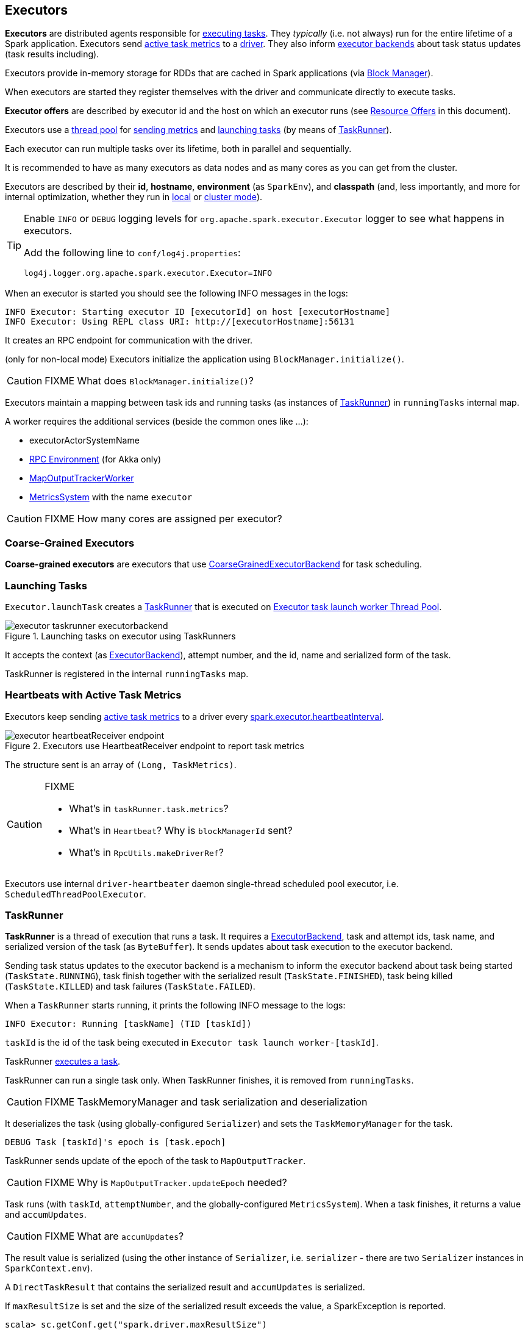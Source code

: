 == Executors

*Executors* are distributed agents responsible for link:spark-taskscheduler-tasks.adoc#execution[executing tasks]. They _typically_ (i.e. not always) run for the entire lifetime of a Spark application. Executors send <<heartbeats-and-active-task-metrics, active task metrics>> to a link:spark-driver.adoc[driver]. They also inform link:spark-executor-backends.adoc[executor backends] about task status updates (task results including).

Executors provide in-memory storage for RDDs that are cached in Spark applications (via link:spark-blockmanager.adoc[Block Manager]).

When executors are started they register themselves with the driver and communicate directly to execute tasks.

*Executor offers* are described by executor id and the host on which an executor runs (see <<resource-offers, Resource Offers>> in this document).

Executors use a <<thread-pool, thread pool>> for <<metrics, sending metrics>> and <<launching-tasks, launching tasks>> (by means of <<TaskRunner, TaskRunner>>).

Each executor can run multiple tasks over its lifetime, both in parallel and sequentially.

It is recommended to have as many executors as data nodes and as many cores as you can get from the cluster.

Executors are described by their *id*, *hostname*, *environment* (as `SparkEnv`), and *classpath* (and, less importantly, and more for internal optimization, whether they run in link:spark-local.adoc[local] or link:spark-cluster.adoc[cluster mode]).

[TIP]
====
Enable `INFO` or `DEBUG` logging levels for `org.apache.spark.executor.Executor` logger to see what happens in executors.

Add the following line to `conf/log4j.properties`:

```
log4j.logger.org.apache.spark.executor.Executor=INFO
```
====

When an executor is started you should see the following INFO messages in the logs:

```
INFO Executor: Starting executor ID [executorId] on host [executorHostname]
INFO Executor: Using REPL class URI: http://[executorHostname]:56131
```

It creates an RPC endpoint for communication with the driver.

(only for non-local mode) Executors initialize the application using `BlockManager.initialize()`.

CAUTION: FIXME What does `BlockManager.initialize()`?

Executors maintain a mapping between task ids and running tasks (as instances of <<TaskRunner,TaskRunner>>) in `runningTasks` internal map.

A worker requires the additional services (beside the common ones like ...):

* executorActorSystemName
* link:spark-rpc.adoc[RPC Environment] (for Akka only)
* link:spark-service-mapoutputtracker.adoc#MapOutputTrackerWorker[MapOutputTrackerWorker]
* link:spark-metrics.adoc[MetricsSystem] with the name `executor`

CAUTION: FIXME How many cores are assigned per executor?

=== [[coarse-grained-executor]] Coarse-Grained Executors

*Coarse-grained executors* are executors that use link:spark-executor-backends-coarse-grained.adoc[CoarseGrainedExecutorBackend] for task scheduling.

=== [[launching-tasks]] Launching Tasks

`Executor.launchTask` creates a <<TaskRunner,TaskRunner>> that is executed on <<thread-pool, Executor task launch worker Thread Pool>>.

.Launching tasks on executor using TaskRunners
image::images/executor-taskrunner-executorbackend.png[align="center"]

It accepts the context (as link:spark-executor-backends.adoc[ExecutorBackend]), attempt number, and the id, name and serialized form of the task.

TaskRunner is registered in the internal `runningTasks` map.

=== [[heartbeats-and-active-task-metrics]] Heartbeats with Active Task Metrics

Executors keep sending <<metrics, active task metrics>> to a driver every <<settings, spark.executor.heartbeatInterval>>.

.Executors use HeartbeatReceiver endpoint to report task metrics
image::images/executor-heartbeatReceiver-endpoint.png[align="center"]

The structure sent is an array of `(Long, TaskMetrics)`.

[CAUTION]
====
FIXME

* What's in `taskRunner.task.metrics`?
* What's in `Heartbeat`? Why is `blockManagerId` sent?
* What's in `RpcUtils.makeDriverRef`?
====

Executors use internal `driver-heartbeater` daemon single-thread scheduled pool executor, i.e. `ScheduledThreadPoolExecutor`.

=== [[TaskRunner]] TaskRunner

*TaskRunner* is a thread of execution that runs a task. It requires a link:spark-executor-backends.adoc[ExecutorBackend], task and attempt ids, task name, and serialized version of the task (as `ByteBuffer`). It sends updates about task execution to the executor backend.

Sending task status updates to the executor backend is a mechanism to inform the executor backend about task being started (`TaskState.RUNNING`), task finish together with the serialized result (`TaskState.FINISHED`), task being killed (`TaskState.KILLED`) and task failures (`TaskState.FAILED`).

When a `TaskRunner` starts running, it prints the following INFO message to the logs:

```
INFO Executor: Running [taskName] (TID [taskId])
```

`taskId` is the id of the task being executed in `Executor task launch worker-[taskId]`.

TaskRunner link:spark-taskscheduler-tasks.adoc#execution[executes a task].

TaskRunner can run a single task only. When TaskRunner finishes, it is removed from `runningTasks`.

CAUTION: FIXME TaskMemoryManager and task serialization and deserialization

It deserializes the task (using globally-configured `Serializer`) and sets the `TaskMemoryManager` for the task.

```
DEBUG Task [taskId]'s epoch is [task.epoch]
```

TaskRunner sends update of the epoch of the task to `MapOutputTracker`.

CAUTION: FIXME Why is `MapOutputTracker.updateEpoch` needed?

Task runs (with `taskId`, `attemptNumber`, and the globally-configured `MetricsSystem`). When a task finishes, it returns a value and `accumUpdates`.

CAUTION: FIXME What are `accumUpdates`?

The result value is serialized (using the other instance of `Serializer`, i.e. `serializer` - there are two `Serializer` instances in `SparkContext.env`).

A `DirectTaskResult` that contains the serialized result and `accumUpdates` is serialized.

If `maxResultSize` is set and the size of the serialized result exceeds the value, a SparkException is reported.

```
scala> sc.getConf.get("spark.driver.maxResultSize")
res5: String = 1m

scala> sc.parallelize(0 to 1024*1024+10, 1).collect
...
INFO DAGScheduler: Job 3 failed: collect at <console>:25, took 0.075073 s
org.apache.spark.SparkException: Job aborted due to stage failure: Total size of serialized results of 1 tasks (4.0 MB) is bigger than spark.driver.maxResultSize (1024.0 KB)
  at org.apache.spark.scheduler.DAGScheduler.org$apache$spark$scheduler$DAGScheduler$$failJobAndIndependentStages(DAGScheduler.scala:1430)
```

If however the size exceeds `akkaFrameSize`, ...FIXME.

A successful execution is "announced" as INFO to the logs:

```
INFO Executor: Finished [taskName] (TID [taskId]). [resultSize] bytes result sent to driver
```

The serialized result is sent to the driver using `execBackend.statusUpdate(taskId, TaskState.FINISHED, serializedResult)`.

=== [[FetchFailedException]] FetchFailedException

CAUTION: FIXME

`FetchFailedException` exception is thrown when an executor (more specifically <<TaskRunner, TaskRunner>>) has failed to fetch a shuffle block.

It contains the following:

* the unique identifier for a BlockManager (as `BlockManagerId`)
* `shuffleId`
* `mapId`
* `reduceId`
* `message` - a short exception message
* `cause` - a `Throwable` object

TaskRunner catches it and informs link:spark-executor-backends.adoc[ExecutorBackend] about the case (using `statusUpdate` with `TaskState.FAILED` task state).

CAUTION: FIXME Image with the call to ExecutorBackend.

=== [[resource-offers]] Resource Offers

Read link:spark-taskschedulerimpl.adoc#resourceOffers[resourceOffers] in TaskSchedulerImpl and link:spark-tasksetmanager.adoc##resourceOffers[resourceOffer] in TaskSetManager.

=== [[thread-pool]] Executor task launch worker Thread Pool

Executors use a daemon cached thread pool *Executor task launch worker-ID* for <<launching-tasks, launching tasks>>.

=== [[memory]] Executor Memory

You can control the amount of memory per executor using <<settings, spark.executor.memory>> setting. It sets the available memory equally for all executors for the application.

NOTE: `spark.executor.memory` is looked up when link:spark-sparkcontext.adoc#initialization[creating a SparkContext].

You can however change the assigned memory per executor per node for link:spark-standalone.adoc[standalone cluster mode] using link:spark-sparkcontext.adoc#environment-variables[SPARK_EXECUTOR_MEMORY] environment variable.

You can find the value displayed as *Memory per Node* in link:spark-standalone-master.adoc[web UI for standalone Master].

CAUTION: FIXME screenshot

=== [[metrics]] Metrics

Executors use link:spark-metrics.adoc[Metrics System] (via `ExecutorSource`) to report metrics about internal status.

NOTE: Metrics are only available for cluster modes, i.e. `local` mode turns metrics off.

The name of the source is *executor*.

It emits the following numbers:

* *threadpool.activeTasks* - the approximate number of threads that are actively executing tasks (using http://docs.oracle.com/javase/8/docs/api/java/util/concurrent/ThreadPoolExecutor.html[ThreadPoolExecutor.getActiveCount()])
* *threadpool.completeTasks* - the approximate total number of tasks that have completed execution (using http://docs.oracle.com/javase/8/docs/api/java/util/concurrent/ThreadPoolExecutor.html[ThreadPoolExecutor.getCompletedTaskCount()])
* *threadpool.currentPool_size* - the current number of threads in the pool (using http://docs.oracle.com/javase/8/docs/api/java/util/concurrent/ThreadPoolExecutor.html[ThreadPoolExecutor.getPoolSize()])
* *threadpool.maxPool_size* - the maximum allowed number of threads that have ever simultaneously been in the pool (using http://docs.oracle.com/javase/8/docs/api/java/util/concurrent/ThreadPoolExecutor.html[ThreadPoolExecutor.getMaximumPoolSize()])
* *filesystem.hdfs* / *read_bytes* using https://hadoop.apache.org/docs/current/api/org/apache/hadoop/fs/FileSystem.html[FileSystem.getAllStatistics()] and `getBytesRead()`
* *filesystem.hdfs.write_bytes* using https://hadoop.apache.org/docs/current/api/org/apache/hadoop/fs/FileSystem.html[FileSystem.getAllStatistics()] and `getBytesWritten()`
* *filesystem.hdfs.read_ops* using https://hadoop.apache.org/docs/current/api/org/apache/hadoop/fs/FileSystem.html[FileSystem.getAllStatistics()] and `getReadOps()`
* *filesystem.hdfs.largeRead_ops* using https://hadoop.apache.org/docs/current/api/org/apache/hadoop/fs/FileSystem.html[FileSystem.getAllStatistics()] and `getLargeReadOps()`
* *filesystem.hdfs.write_ops* using https://hadoop.apache.org/docs/current/api/org/apache/hadoop/fs/FileSystem.html[FileSystem.getAllStatistics()] and `getWriteOps()`
* *filesystem.file.read_bytes*
* *filesystem.file.write_bytes*
* *filesystem.file.read_ops*
* *filesystem.file.largeRead_ops*
* *filesystem.file.write_ops*

=== [[settings]] Settings

* `spark.executor.cores` - the number of cores for an executor
* `spark.executor.extraClassPath` - a list of URLs representing the user classpath. Each entry is separated by system-dependent path separator, i.e. `:` on Unix/MacOS systems and `;` on Microsoft Windows.
* `spark.executor.extraJavaOptions` - extra Java options for executors
* `spark.executor.extraLibraryPath` - a list of additional library paths separated by system-dependent path separator, i.e. `:` on Unix/MacOS systems and `;` on Microsoft Windows.
* `spark.executor.userClassPathFirst` (default: `false`) controls whether to load classes in user jars before those in Spark jars.
* `spark.executor.heartbeatInterval` (default: `10s`) - the interval after which an executor reports heartbeat and metrics for active tasks to the driver. Refer to <<heartbeats-and-partial-metrics, Sending heartbeats and partial metrics for active tasks>>.
* `spark.executor.id`
* `spark.executor.instances` - the number of executors. When greater than `0`, it disables link:spark-dynamic-allocation.adoc[Dynamic Allocation].
* `spark.executor.logs.rolling.maxSize`
* `spark.executor.logs.rolling.maxRetainedFiles`
* `spark.executor.logs.rolling.strategy`
* `spark.executor.logs.rolling.time.interval`
* `spark.executor.memory` (default: `1024` mebibytes) - the amount of memory to use per executor process (equivalent to link:spark-sparkcontext.adoc#environment-variables[SPARK_EXECUTOR_MEMORY] environment variable).
* `spark.executor.port`
* `spark.executor.uri` - equivalent to `SPARK_EXECUTOR_URI`
* `spark.repl.class.uri` (default: `null`) used when in `spark-shell` to create REPL ClassLoader to load new classes defined in the Scala REPL as a user types code.
+
Enable `INFO` logging level for `org.apache.spark.executor.Executor` logger to have the value printed out to the logs:
+
```
INFO Using REPL class URI: [classUri]
```
* `spark.akka.frameSize` (default: `128` MB, maximum: `2047` MB) - the configured max frame size for Akka messages. If a task result is bigger, executors use link:spark-blockmanager.adoc[block manager] to send results back.
* `spark.driver.maxResultSize` (default: `1g`)

CAUTION: FIXME `spark.driver.maxResultSize` is used in few other pages so decide where it should belong to and link the other places.
